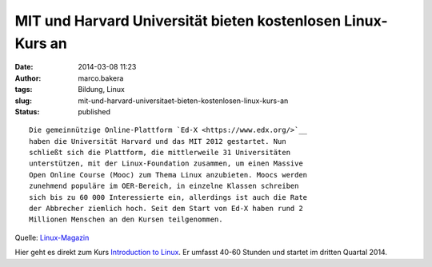 MIT und Harvard Universität bieten kostenlosen Linux-Kurs an
############################################################
:date: 2014-03-08 11:23
:author: marco.bakera
:tags: Bildung, Linux
:slug: mit-und-harvard-universitaet-bieten-kostenlosen-linux-kurs-an
:status: published

::

    Die gemeinnützige Online-Plattform `Ed-X <https://www.edx.org/>`__
    haben die Universität Harvard und das MIT 2012 gestartet. Nun
    schließt sich die Plattform, die mittlerweile 31 Universitäten
    unterstützen, mit der Linux-Foundation zusammen, um einen Massive
    Open Online Course (Mooc) zum Thema Linux anzubieten. Moocs werden
    zunehmend populäre im OER-Bereich, in einzelne Klassen schreiben
    sich bis zu 60 000 Interessierte ein, allerdings ist auch die Rate
    der Abbrecher ziemlich hoch. Seit dem Start von Ed-X haben rund 2
    Millionen Menschen an den Kursen teilgenommen.

Quelle:
`Linux-Magazin <http://www.linux-magazin.de/NEWS/Linux-Foundation-will-kostenloses-Linux-Training-anbieten>`__

Hier geht es direkt zum Kurs `Introduction to
Linux <https://www.edx.org/course/linuxfoundationx/linuxfoundationx-lfs101x-introduction-1621>`__.
Er umfasst 40-60 Stunden und startet im dritten Quartal 2014.

